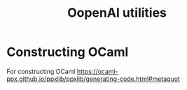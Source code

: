 #+title: OopenAI utilities

* Constructing OCaml

For constructing OCaml
 https://ocaml-ppx.github.io/ppxlib/ppxlib/generating-code.html#metaquot
